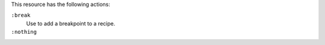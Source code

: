 .. The contents of this file may be included in multiple topics (using the includes directive).
.. The contents of this file should be modified in a way that preserves its ability to appear in multiple topics.

This resource has the following actions:

``:break``
   Use to add a breakpoint to a recipe.

``:nothing``
   .. include:: ../../include_resources_common/includes_resources_common_actions_nothing.rst
